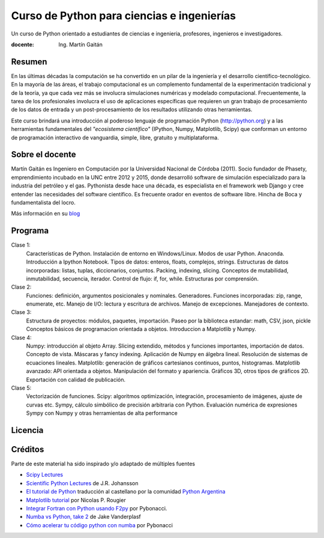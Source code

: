 Curso de Python para ciencias e ingenierías
==============================================

Un curso de Python orientado a estudiantes de ciencias e ingenieria, profesores, ingenieros e investigadores.

:docente: Ing. Martín Gaitán

Resumen
-------

En las últimas décadas la computación se ha convertido en un pilar de la ingeniería y el desarrollo científico-tecnológico. En la mayoría de las áreas, el trabajo computacional es un complemento fundamental de la experimentación tradicional y de la teoría, ya que cada vez más se involucra simulaciones numéricas y modelado computacional.
Frecuentemente, la tarea de los profesionales involucra el uso de aplicaciones específicas que requieren un gran trabajo de procesamiento de los datos de entrada y un post-procesamiento de los resultados utilizando otras herramientas.

Este curso brindará una introducción al poderoso lenguaje de programación Python (http://python.org) y a las herramientas fundamentales del *"ecosistema científico"* (IPython, Numpy, Matplotlib, Scipy) que conforman un entorno de programación interactivo de vanguardia, simple, libre, gratuito y multiplataforma.

Sobre el docente
----------------

Martín Gaitán es Ingeniero en Computación por la Universidad Nacional de Córdoba (2011). Socio fundador de Phasety, emprendimiento incubado en la UNC entre 2012 y 2015, donde desarrolló software de simulación especializado para la industria del petróleo y el gas. Pythonista desde hace una década, es especialista en el framework web Django y cree entender las necesidades del software científico. Es frecuente orador en eventos de software libre. Hincha de Boca y fundamentalista del locro.

Más información en su `blog <http://mgaitan.github.io/>`_


Programa
---------

Clase 1:
    Características de Python. Instalación de entorno en Windows/Linux. Modos de usar Python. Anaconda. Introducción a Ipython Notebook. Tipos de datos: enteros, floats, complejos, strings. Estructuras de datos incorporadas: listas, tuplas, diccionarios, conjuntos. Packing, indexing, slicing. Conceptos de mutabilidad, inmutabilidad, secuencia, iterador. Control de flujo: if, for, while. Estructuras por comprensión.

Clase 2:
    Funciones: definición, argumentos posicionales y nominales. Generadores.
    Funciones incorporadas: zip, range, enumerate, etc.
    Manejo de I/O: lectura y escritura de archivos. Manejo de excepciones. Manejadores de contexto.

Clase 3:
    Estructura de proyectos: módulos, paquetes, importación.
    Paseo por la biblioteca estandar: math, CSV, json, pickle
    Conceptos básicos de programacion orientada a objetos.
    Introduccion a Matplotlib y Numpy.

Clase 4:
    Numpy: introducción al objeto Array. Slicing extendido, métodos y funciones importantes, importación de datos.
    Concepto de vista. Máscaras y fancy indexing. Aplicación de Numpy en álgebra lineal. Resolución de sistemas de ecuaciones lineales.
    Matplotlib: generación de gráficos cartesianos continuos, puntos, histogramas.
    Matplotlib avanzado: API orientada a objetos. Manipulación del formato y apariencia.
    Gráficos 3D, otros tipos de gráficos 2D. Exportación con calidad de publicación.

Clase 5:
    Vectorización de funciones. Scipy: algoritmos optimización, integración, procesamiento de imágenes, ajuste de curvas etc.
    Sympy, cálculo simbólico de precisión arbitraria con Python. Evaluación numérica de expresiones Sympy con Numpy y otras herramientas de alta performance


Licencia
--------

.. figure:: http://i.creativecommons.org/l/by-sa/2.5/ar/88x31.png
   :target: http://creativecommons.org/licenses/by-sa/2.5/ar/deed.es_AR


    Licencia Creative Commons Atribución-CompartirIgual 2.5 Argentina (CC BY-SA 2.5 AR)


Créditos
--------

Parte de este material ha sido inspirado y/o adaptado de múltiples fuentes


* `Scipy Lectures <http://scipy-lectures.github.io/>`_
* `Scientific Python Lectures <https://github.com/jrjohansson/scientific-python-lectures>`_
  de J.R. Johansson
* `El tutorial de Python <http://docs.python.org.ar/tutorial/2/contenido.html>`_
  traducción al castellano por la comunidad `Python Argentina <http://python.org.ar/>`_
* `Matplotlib tutorial <http://webloria.loria.fr/~rougier/teaching/matplotlib/>`_ por Nicolas P. Rougier
* `Integrar Fortran con Python usando F2py <http://pybonacci.wordpress.com/2013/02/22/integrar-fortran-con-python-usando-f2py/>`_  por Pybonacci.
* `Numba vs Python, take 2 <http://nbviewer.ipython.org/url/jakevdp.github.io/downloads/notebooks/NumbaCython.ipynb>`_ de Jake Vanderplasf
* `Cómo acelerar tu código python con numba <http://pybonacci.org/2015/03/13/como-acelerar-tu-codigo-python-con-numba/>`_ por Pybonacci